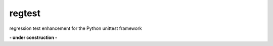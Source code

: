 =======
regtest
=======

.. image:: https://img.shields.io/codeship/a5a60730-ba8a-0137-8179-0660bd8c08b8/master.svg
   :target: https://codeship.com//projects/364831
   :alt: Codeship

.. image:: https://travis-ci.org/sonntagsgesicht/regtest.svg?branch=master
    :target: https://travis-ci.org/sonntagsgesicht/regtest

.. image:: https://img.shields.io/readthedocs/regtest
   :target: http://regtest.readthedocs.io
   :alt: Read the Docs

.. image:: https://img.shields.io/codefactor/grade/github/sonntagsgesicht/regtest/master
   :target: https://www.codefactor.io/repository/github/sonntagsgesicht/regtest
   :alt: CodeFactor Grade

.. image:: https://img.shields.io/codeclimate/maintainability/sonntagsgesicht/regtest
   :target: https://codeclimate.com/github/sonntagsgesicht/regtest/maintainability
   :alt: Code Climate maintainability

.. image:: https://img.shields.io/codeclimate/coverage/sonntagsgesicht/regtest
   :target: https://codeclimate.com/github/sonntagsgesicht/regtest/test_coverage
   :alt: Code Climate Coverage

.. image:: https://img.shields.io/lgtm/grade/python/g/sonntagsgesicht/regtest.svg
   :target: https://lgtm.com/projects/g/sonntagsgesicht/regtest/context:python/
   :alt: lgtm grade

.. image:: https://img.shields.io/lgtm/alerts/g/sonntagsgesicht/regtest.svg
   :target: https://lgtm.com/projects/g/sonntagsgesicht/regtest/alerts/
   :alt: total lgtm alerts

.. image:: https://img.shields.io/github/license/sonntagsgesicht/regtest
   :target: https://github.com/sonntagsgesicht/regtest/raw/master/LICENSE
   :alt: GitHub

.. image:: https://img.shields.io/github/release/sonntagsgesicht/regtest?label=github
   :target: https://github.com/sonntagsgesicht/regtest/releases
   :alt: GitHub release

.. image:: https://img.shields.io/pypi/v/regtest
   :target: https://pypi.org/project/regtest/
   :alt: PyPI Version

.. image:: https://img.shields.io/pypi/pyversions/regtest
   :target: https://pypi.org/project/regtest/
   :alt: PyPI - Python Version

.. image:: https://img.shields.io/pypi/dm/regtest
   :target: https://pypi.org/project/regtest/
   :alt: PyPI Downloads

regression test enhancement for the Python unittest framework

**- under construction -**